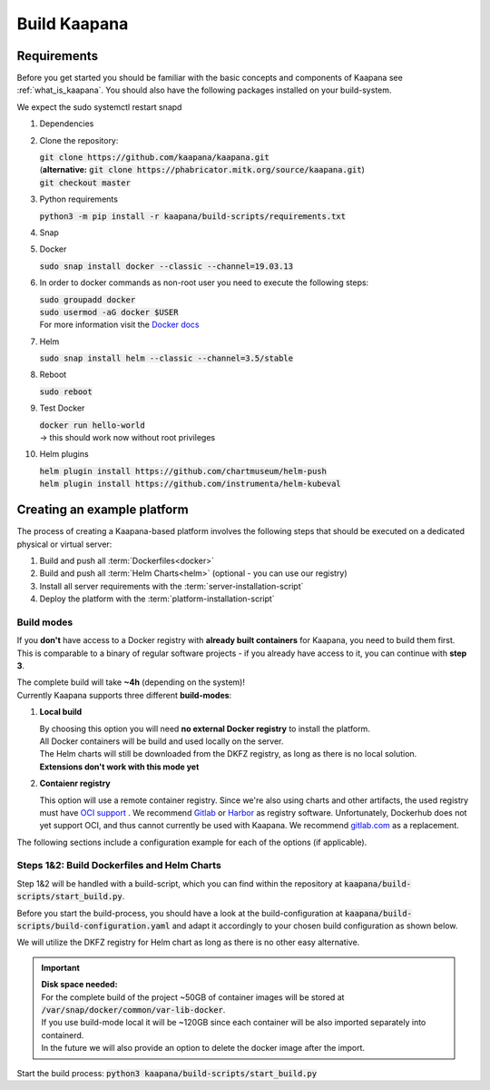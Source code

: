 .. _build_kaapana:

Build Kaapana
=============

Requirements
------------

Before you get started you should be familiar with the basic concepts and components of Kaapana see :ref:`what_is_kaapana`.
You should also have the following packages installed on your build-system.

We expect the sudo systemctl restart snapd

#. Dependencies 

   .. tabs::

      .. tab:: Ubuntu

         | :code:`sudo apt install -y curl git python3 python3-pip`

      .. tab:: Centos

         | :code:`sudo yum install -y curl git python3 python3-pip`

#. Clone the repository:

   | :code:`git clone https://github.com/kaapana/kaapana.git` 
   | (**alternative:** :code:`git clone https://phabricator.mitk.org/source/kaapana.git`)
   | :code:`git checkout master`

#. Python requirements 
   
   :code:`python3 -m pip install -r kaapana/build-scripts/requirements.txt`

#. Snap 

   .. tabs::

      .. tab:: Ubuntu

         | Check if snap is already installed: :code:`snap help --all`
         | If **not** run the following commands:
         | :code:`sudo apt install -y snapd`
         | A **reboot** is needed afterwards!

      .. tab:: Centos

         | Check if snap is already installed: :code:`snap help --all`
         | If **not** run the following commands:
         | :code:`sudo yum install -y epel-release`
         | :code:`sudo yum update -y`
         | :code:`sudo yum install snapd`
         | :code:`sudo systemctl enable --now snapd.socket`
         | :code:`sudo snap wait system seed.loaded`

#. Docker

   :code:`sudo snap install docker --classic --channel=19.03.13`

#. In order to docker commands as non-root user you need to execute the following steps:

   | :code:`sudo groupadd docker`
   | :code:`sudo usermod -aG docker $USER`
   | For more information visit the `Docker docs <https://docs.docker.com/engine/install/linux-postinstall/>`_ 

#. Helm

   :code:`sudo snap install helm --classic --channel=3.5/stable`

#. Reboot

   :code:`sudo reboot`

#. Test Docker

   | :code:`docker run hello-world`
   | -> this should work now without root privileges

#. Helm plugins

   | :code:`helm plugin install https://github.com/chartmuseum/helm-push`
   | :code:`helm plugin install https://github.com/instrumenta/helm-kubeval`


Creating an example platform
----------------------------
 
The process of creating a Kaapana-based platform involves the following steps that should be executed on a dedicated physical or virtual server:

1. Build and push all :term:`Dockerfiles<docker>`
2. Build and push all :term:`Helm Charts<helm>` (optional - you can use our registry)
3. Install all server requirements with the :term:`server-installation-script`
4. Deploy the platform with the :term:`platform-installation-script`

Build modes
^^^^^^^^^^^
If you **don't** have access to a Docker registry with **already built containers** for Kaapana, you need to build them first.
This is comparable to a binary of regular software projects - if you already have access to it, you can continue with **step 3**.

| The complete build will take **~4h** (depending on the system)! 
| Currently Kaapana supports three different **build-modes**:

#. **Local build**

   | By choosing this option you will need **no external Docker registry** to install the platform.
   | All Docker containers will be build and used locally on the server.
   | The Helm charts will still be downloaded from the DKFZ registry, as long as there is no local solution.
   | **Extensions don't work with this mode yet**

#. **Contaienr registry**

   This option will use a remote container registry.
   Since we're also using charts and other artifacts, the used registry must have `OCI support <https://opencontainers.org/>`__ .
   We recommend `Gitlab <https://gitlab.com/>`__ or `Harbor <https://goharbor.io/>`__ as registry software.
   Unfortunately, Dockerhub does not yet support OCI, and thus cannot currently be used with Kaapana. 
   We recommend `gitlab.com <https://gitlab.com/>`__ as a replacement.

The following sections include a configuration example for each of the options (if applicable).

Steps 1&2: Build Dockerfiles and Helm Charts
^^^^^^^^^^^^^^^^^^^^^^^^^^^^^^^^^^^^^^^^^^^^
Step 1&2 will be handled with a build-script, which you can find within the repository at :code:`kaapana/build-scripts/start_build.py`.

Before you start the build-process, you should have a look at the build-configuration at :code:`kaapana/build-scripts/build-configuration.yaml` and adapt it accordingly to your chosen build configuration as shown below.

.. tabs::

   .. tab:: Local build

      .. code-block:: python
         :emphasize-lines: 2,3,7,8,9,10,11

         http_proxy: ""
         build_mode: "local"
         default_container_registry: "local"
         default_container_project: "" 
         log_level: "WARN"
         build_containers: true
         push_containers: false
         build_charts: true
         push_charts: false
         create_package: true

   .. tab:: Private registry

      | You need to login first: :code:`docker login <registry-url>`.
      | Then you must adjust the configuration as follows:

      .. code-block:: python
         :emphasize-lines: 2,3,4,5,7,8,9,10,11

         http_proxy: ""
         build_mode: "private"
         default_container_registry: "<registry-url>"
         default_container_project: "<registry-project>" 
         log_level: "WARN"
         build_containers: true
         push_containers: true
         build_charts: true
         push_charts: true
         create_package: false

We will utilize the DKFZ registry for Helm chart as long as there is no other easy alternative.

.. important::

  | **Disk space needed:**
  | For the complete build of the project ~50GB of container images will be stored at :code:`/var/snap/docker/common/var-lib-docker`.
  | If you use build-mode local it will be ~120GB since each container will be also imported separately into containerd.
  | In the future we will also provide an option to delete the docker image after the import.


Start the build process:
:code:`python3 kaapana/build-scripts/start_build.py`
